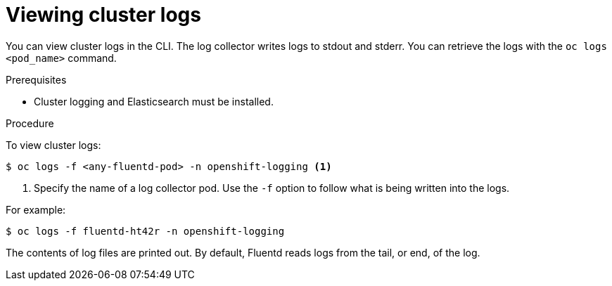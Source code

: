 // Module included in the following assemblies:
//
// * logging/cluster-logging-viewing.adoc

[id="cluster-logging-viewing-cli_{context}"]
= Viewing cluster logs

You can view cluster logs in the CLI. The log collector writes logs to stdout and stderr. 
You can retrieve the logs with the `oc logs <pod_name>` command.

.Prerequisites

* Cluster logging and Elasticsearch must be installed.

.Procedure 

To view cluster logs:

----
$ oc logs -f <any-fluentd-pod> -n openshift-logging <1>
----

<1> Specify the name of a log collector pod. Use the `-f` option to follow what is being written into the logs.

For example:

----
$ oc logs -f fluentd-ht42r -n openshift-logging
----

The contents of log files are printed out. By default, Fluentd reads logs from the tail, or end, of the log. 

////
----
$ oc logs -f <any-rsyslog-pod> -n openshift-logging <1>
----
+
----
$ oc logs -f rsyslog-ht42r -n openshift-logging
----
+
Rsyslog reads from the head, or beginning, of the log. 
+
You can configure Rsyslog to display the end of the log by setting the `RSYSLOG_JOURNAL_READ_FROM_TAIL` parameter in the Rsyslog daemonset:
+
----
$ oc set env ds/rsyslog RSYSLOG_JOURNAL_READ_FROM_TAIL=true
----
////
